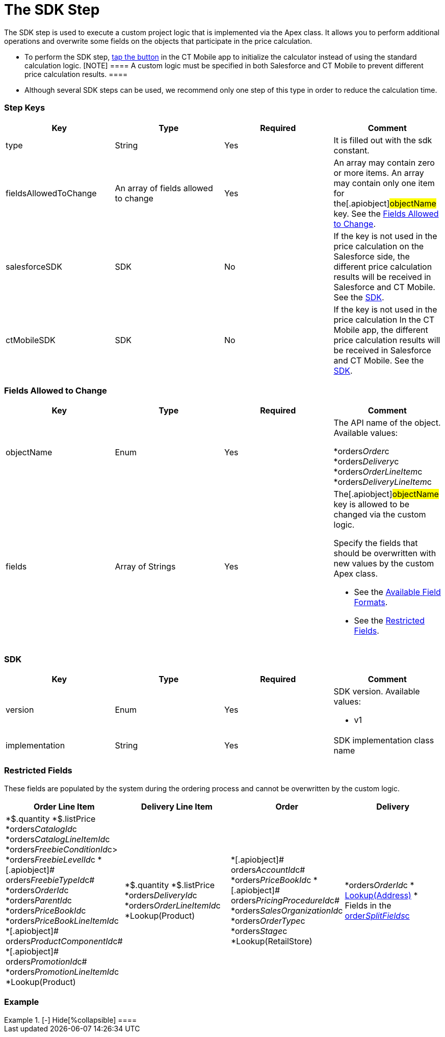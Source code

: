 = The SDK Step

The SDK step is used to execute a custom project logic that is
implemented via the Apex class. It allows you to perform additional
operations and overwrite some fields on the objects that participate in
the price calculation.

* To perform the SDK step, link:offline-order#h3_727125212[tap the
button] in the CT Mobile app to initialize the calculator instead of
using the standard calculation logic.
[NOTE] ==== A custom logic must be specified in both Salesforce
and CT Mobile to prevent different price calculation results. ====
* Although several SDK steps can be used, we recommend only one step of
this type in order to reduce the calculation time.

[[h2_109049444]]
=== Step Keys

[width="100%",cols="25%,25%,25%,25%",]
|===
|*Key* |*Type* |*Required* |*Comment*

|[.apiobject]#type# |String |Yes |It is filled out with the
[.apiobject]#sdk# constant.

|[.apiobject]#fieldsAllowedToChange# |An array of fields allowed
to change |Yes |An array may contain zero or more items. An array may
contain only one item for the[.apiobject]#objectName# key. See
the link:admin-guide/managing-ct-orders/price-management/ref-guide/pricing-procedure-v-2/pricing-procedure-v-2-steps/the-sdk-step#h2_704387152[Fields Allowed to Change].

|[.apiobject]#salesforceSDK# |SDK |No |If the key is not used in
the price calculation on the Salesforce side, the different price
calculation results will be received in Salesforce and CT Mobile. See
the link:admin-guide/managing-ct-orders/price-management/ref-guide/pricing-procedure-v-2/pricing-procedure-v-2-steps/the-sdk-step#h2__1132174910[SDK].

|[.apiobject]#ctMobileSDK# |SDK |No |If the key is not used in
the price calculation In the CT Mobile app, the different price
calculation results will be received in Salesforce and CT Mobile. See
the link:admin-guide/managing-ct-orders/price-management/ref-guide/pricing-procedure-v-2/pricing-procedure-v-2-steps/the-sdk-step#h2__1132174910[SDK].
|===

[[h2_704387152]]
=== Fields Allowed to Change

[width="100%",cols="25%,25%,25%,25%",]
|===
|*Key* |*Type* |*Required* |*Comment*

|[.apiobject]#objectName# |Enum |Yes a|
The API name of the object. Available values:

*[.apiobject]#orders__Order__c#
*[.apiobject]#orders__Delivery__c#
*[.apiobject]#orders__OrderLineItem__c#
*[.apiobject]#orders__DeliveryLineItem__c#

|[.apiobject]#fields# |Array of Strings |Yes a|
The[.apiobject]#objectName# key is allowed to be changed via
the custom logic.

Specify the fields that should be overwritten with new values by the
custom Apex class.

* See the link:admin-guide/managing-ct-orders/price-management/ref-guide/pricing-procedure-v-2/pricing-procedure-available-field-formats[Available
Field Formats].
* See the link:admin-guide/managing-ct-orders/price-management/ref-guide/pricing-procedure-v-2/pricing-procedure-v-2-steps/the-sdk-step#h2_2146359128[Restricted Fields].

|===

[[h2__1132174910]]
=== SDK

[width="100%",cols="25%,25%,25%,25%",]
|===
|*Key* |*Type* |*Required* |*Comment*

|[.apiobject]#version# |Enum |Yes a|
SDK version. Available values:

* v1

|[.apiobject]#implementation# |String |Yes |SDK implementation
class name
|===

[[h2_2146359128]]
=== Restricted Fields

These fields are populated by the system during the ordering process and
cannot be overwritten by the custom logic.

[width="100%",cols="25%,25%,25%,25%",]
|===
|*Order Line Item* |*Delivery Line Item* |*Order* |*Delivery*

a|
*[.apiobject]#$.quantity#
*[.apiobject]#$.listPrice#
*[.apiobject]#orders__CatalogId__c#
*[.apiobject]#orders__CatalogLineItemId__c#
*[.apiobject]#orders__FreebieConditionId__c>#
*[.apiobject]#orders__FreebieLevelId__c#
*[.apiobject]# orders__FreebieTypeId__c#
*[.apiobject]#orders__OrderId__c#
*[.apiobject]#orders__ParentId__c#
*[.apiobject]#orders__PriceBookId__c#
*[.apiobject]#orders__PriceBookLineItemId__c#
*[.apiobject]# orders__ProductComponentId__c#
*[.apiobject]# orders__PromotionId__c#
*[.apiobject]#orders__PromotionLineItemId__c#
*[.apiobject]#Lookup(Product)#

a|
*[.apiobject]#$.quantity#
*[.apiobject]#$.listPrice#
*[.apiobject]#orders__DeliveryId__c#
*[.apiobject]#orders__OrderLineItemId__c#
*[.apiobject]#Lookup(Product)#

a|
*[.apiobject]# orders__AccountId__c#
*[.apiobject]#orders__PriceBookId__c#
*[.apiobject]# orders__PricingProcedureId__c#
*[.apiobject]#orders__SalesOrganizationId__c#
*[.apiobject]#orders__OrderType__c#
*[.apiobject]#orders__Stage__c#
*[.apiobject]#Lookup(RetailStore)#



a|
*[.apiobject]#orders__OrderId__c#
* link:creating-a-relationship-between-custom-address-object-and-delivery-1-0[Lookup(Address)]
* Fields in the
link:admin-guide/managing-ct-orders/sales-organization-management/settings-and-sales-organization-data-model/settings-fields-reference/split-settings-field-reference[order__SplitFields__c]

|===

[[h2_1689083776]]
=== Example

[{plus}] link:javascript:void(0)[SDK Step]

.[-] Hide[%collapsible] ====

====
